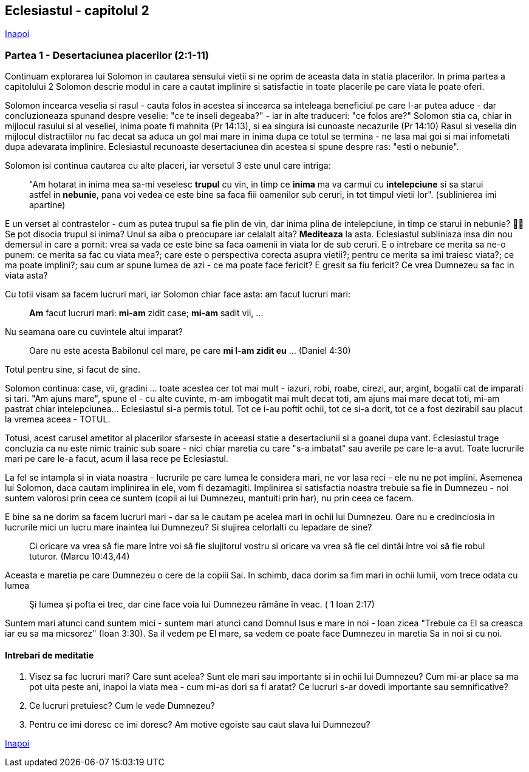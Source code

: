 ## Eclesiastul - capitolul 2

link:../[Inapoi]

### Partea 1 - Desertaciunea placerilor (2:1-11)

Continuam explorarea lui Solomon in cautarea sensului vietii si ne oprim de aceasta data in statia placerilor. In prima partea a capitolului 2 Solomon descrie modul in care a cautat implinire si satisfactie in toate placerile pe care viata le poate oferi.

Solomon incearca veselia si rasul - cauta folos in acestea si incearca sa inteleaga beneficiul pe care l-ar putea aduce - dar concluzioneaza spunand despre veselie: "ce te inseli degeaba?" - iar in alte traduceri: "ce folos are?"
Solomon stia ca, chiar in mijlocul rasului si al veseliei, inima poate fi mahnita (Pr 14:13), si ea singura isi cunoaste necazurile (Pr 14:10)
Rasul si veselia din mijlocul distractiilor nu fac decat sa aduca un gol mai mare in inima dupa ce totul se termina - ne lasa mai goi si mai infometati dupa adevarata implinire. Eclesiastul recunoaste desertaciunea din acestea si spune despre ras: "esti o nebunie".

Solomon isi continua cautarea cu alte placeri, iar versetul 3 este unul care intriga:

> "Am hotarat in inima mea sa-mi veselesc *trupul* cu vin, in timp ce *inima* ma va carmui cu *intelepciune* si sa starui astfel in *nebunie*, pana voi vedea ce este bine sa faca fiii oamenilor sub ceruri, in tot timpul vietii lor". (sublinierea imi apartine)

E un verset al contrastelor - cum as putea trupul sa fie plin de vin, dar inima plina de intelepciune, in timp ce starui in nebunie? 🤷‍♂️ Se pot disocia trupul si inima? Unul sa aiba o preocupare iar celalalt alta? *Mediteaza* la asta.
Eclesiastul subliniaza insa din nou demersul in care a pornit: vrea sa vada ce este bine sa faca oamenii in viata lor de sub ceruri. E o intrebare ce merita sa ne-o punem: ce merita sa fac cu viata mea?; care este o perspectiva corecta asupra vietii?; pentru ce merita sa imi traiesc viata?; ce ma poate implini?; sau cum ar spune lumea de azi - ce ma poate face fericit? E gresit sa fiu fericit? Ce vrea Dumnezeu sa fac in viata asta?

Cu totii visam sa facem lucruri mari, iar Solomon chiar face asta: am facut lucruri mari: 

> *Am* facut lucruri mari: *mi-am* zidit case; *mi-am* sadit vii, ...

Nu seamana oare cu cuvintele altui imparat?

> Oare nu este acesta Babilonul cel mare, pe care *mi l-am zidit eu* ... (Daniel 4:30)

Totul pentru sine, si facut de sine.

Solomon continua: case, vii, gradini ... toate acestea cer tot mai mult - iazuri, robi, roabe, cirezi, aur, argint, bogatii cat de imparati si tari. "Am ajuns mare", spune el - cu alte cuvinte, m-am imbogatit mai mult decat toti, am ajuns mai mare decat toti, mi-am pastrat chiar intelepciunea... Eclesiastul si-a permis totul. Tot ce i-au poftit ochii, tot ce si-a dorit, tot ce a fost dezirabil sau placut la vremea aceea - TOTUL.

Totusi, acest carusel ametitor al placerilor sfarseste in aceeasi statie a desertaciunii si a goanei dupa vant. Eclesiastul trage concluzia ca nu este nimic trainic sub soare - nici chiar maretia cu care "s-a imbatat" sau averile pe care le-a avut. Toate lucrurile mari pe care le-a facut, acum il lasa rece pe Eclesiastul.

La fel se intampla si in viata noastra - lucrurile pe care lumea le considera mari, ne vor lasa reci - ele nu ne pot implini. Asemenea lui Solomon, daca cautam implinirea in ele, vom fi dezamagiti. Implinirea si satisfactia noastra trebuie sa fie in Dumnezeu - noi suntem valorosi prin ceea ce suntem (copii ai lui Dumnezeu, mantuiti prin har), nu prin ceea ce facem.

E bine sa ne dorim sa facem lucruri mari - dar sa le cautam pe acelea mari in ochii lui Dumnezeu. Oare nu e credinciosia in lucrurile mici un lucru mare inaintea lui Dumnezeu? Si slujirea celorlalti cu lepadare de sine? 

> Ci oricare va vrea să fie mare între voi să fie slujitorul vostru si oricare va vrea să fie cel dintâi între voi să fie robul tuturor. (Marcu 10:43,44)

Aceasta e maretia pe care Dumnezeu o cere de la copiii Sai. In schimb, daca dorim sa fim mari in ochii lumii, vom trece odata cu lumea

> Şi lumea şi pofta ei trec, dar cine face voia lui Dumnezeu rămâne în veac. ( 1 Ioan 2:17)

Suntem mari atunci cand suntem mici - suntem mari atunci cand Domnul Isus e mare in noi - Ioan zicea "Trebuie ca El sa creasca iar eu sa ma micsorez" (Ioan 3:30). Sa il vedem pe El mare, sa vedem ce poate face Dumnezeu in maretia Sa in noi si cu noi.


#### Intrebari de meditatie

1. Visez sa fac lucruri mari? Care sunt acelea? Sunt ele mari sau importante si in ochii lui Dumnezeu? Cum mi-ar place sa ma pot uita peste ani, inapoi la viata mea - cum mi-as dori sa fi aratat? Ce lucruri s-ar dovedi importante sau semnificative?

2. Ce lucruri pretuiesc? Cum le vede Dumnezeu?

3. Pentru ce imi doresc ce imi doresc? Am motive egoiste sau caut slava lui Dumnezeu?

link:../[Inapoi]